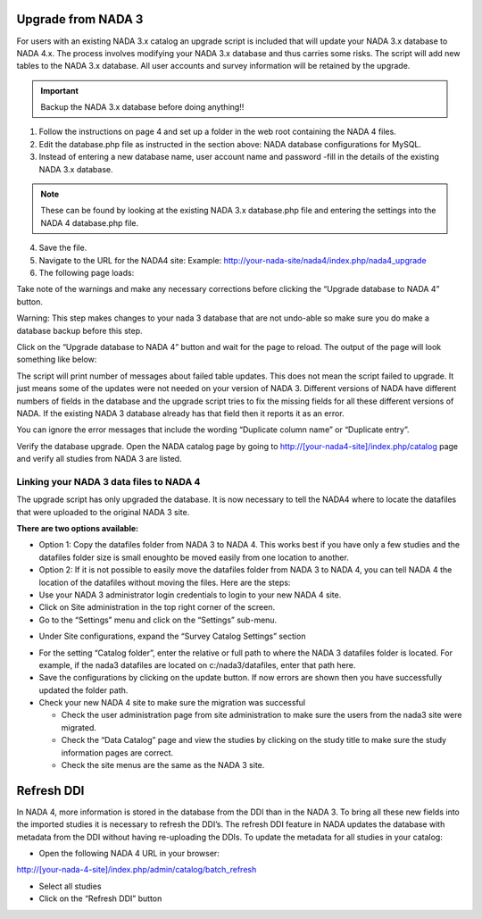 ============
Upgrade from NADA 3
============

For users with an existing NADA 3.x catalog an upgrade script is included that will update your NADA 3.x database to NADA 4.x. The process involves modifying your NADA 3.x database and thus carries some risks. The script will add new tables to the NADA 3.x database. All user accounts and survey information will be retained by the upgrade.

.. important::
	Backup the NADA 3.x database before doing anything!!

1. Follow the instructions on page 4 and set up a folder in the web root containing the NADA 4 files.

2. Edit the database.php file as instructed in the section above: NADA database configurations for MySQL.

3. Instead of entering a new database name, user account name and password -fill in the details of the existing NADA 3.x database. 

.. note::
	
	These can be found by looking at the existing NADA 3.x database.php file and entering the settings into the NADA 4 database.php file.
	
.. image:: images/database-connection.png

4. Save the file.

5. Navigate to the URL for the NADA4 site: Example: http://your-nada-site/nada4/index.php/nada4_upgrade

6. The following page loads:

.. image:: images/upgrade-database.png

Take note of the warnings and make any necessary corrections before
clicking the “Upgrade database to NADA 4” button.

Warning: This step makes changes to your nada 3 database that are not
undo-able so make sure you do make a database backup before this
step.

Click on the “Upgrade database to NADA 4” button and wait for the page to
reload. The output of the page will look something like below:

The script will print number of messages about failed table updates. This does
not mean the script failed to upgrade. It just means some of the updates were
not needed on your version of NADA 3. Different versions of NADA have
different numbers of fields in the database and the upgrade script tries to fix
the missing fields for all these different versions of NADA. If the existing
NADA 3 database already has that field then it reports it as an error.

You can ignore the error messages that include the wording “Duplicate
column name” or “Duplicate entry”.

Verify the database upgrade. Open the NADA catalog page by going to
http://[your-nada4-site]/index.php/catalog page and verify all studies from
NADA 3 are listed.

Linking your NADA 3 data files to NADA 4
-----------------------------------------

The upgrade script has only upgraded the database. It is now necessary to tell the NADA4 where to locate the datafiles that were uploaded to the original NADA 3 site.

**There are two options available:**

* Option 1: Copy the datafiles folder from NADA 3 to NADA 4. This works best if you have only a few studies and the datafiles folder size is small enoughto be moved easily from one location to another.

* Option 2: If it is not possible to easily move the datafiles folder from NADA 3 to NADA 4, you can tell NADA 4 the location of the datafiles without moving the files. Here are the steps:

* Use your NADA 3 administrator login credentials to login to your new NADA 4 site.

* Click on Site administration in the top right corner of the screen.

* Go to the “Settings” menu and click on the “Settings” sub-menu.

.. image:: images/settings-menu.png

* Under Site configurations, expand the “Survey Catalog Settings” section

.. image:: images/survey-catalog-settings.png

* For the setting “Catalog folder”, enter the relative or full path to where the NADA 3 datafiles folder is located. For example, if the nada3 datafiles are located on c:/nada3/datafiles, enter that path here.

* Save the configurations by clicking on the update button. If now errors are shown then you have successfully updated the folder path.

* Check your new NADA 4 site to make sure the migration was successful

  - Check the user administration page from site administration to make sure the users from the nada3 site were migrated.

  - Check the “Data Catalog” page and view the studies by clicking on the study title to make sure the study information pages are correct.

  - Check the site menus are the same as the NADA 3 site.
=============
Refresh DDI
=============
In NADA 4, more information is stored in the database from the DDI than in the NADA 3. To bring all these new fields into the imported studies it is necessary to refresh the DDI’s. The refresh DDI feature in NADA updates the database with metadata from the DDI without having re-uploading the DDIs. 
To update the metadata for all studies in your catalog:

*	Open the following NADA 4 URL in your browser: 

http://[your-nada-4-site]/index.php/admin/catalog/batch_refresh

*	Select all studies

*	Click on the “Refresh DDI” button

